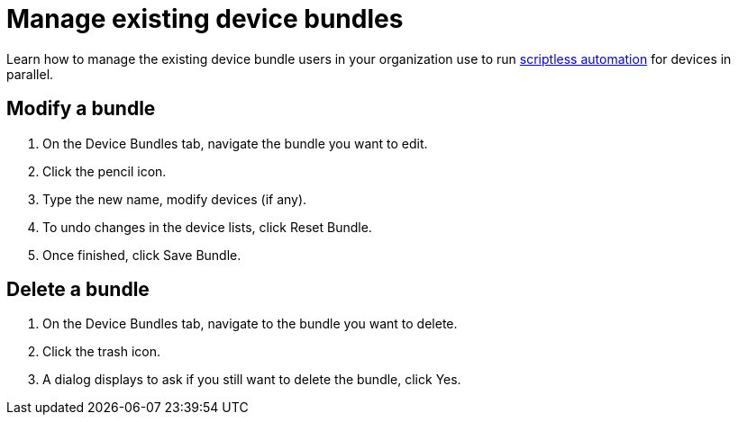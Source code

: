 = Manage existing device bundles
:navtitle: Manage existing device bundles

Learn how to manage the existing device bundle users in your organization use to run xref:scriptless-automation:index.adoc[scriptless automation] for devices in parallel.

== Modify a bundle

. On the Device Bundles tab, navigate the bundle you want to edit.
. Click the pencil icon.
. Type the new name, modify devices (if any).
. To undo changes in the device lists, click Reset Bundle.
. Once finished, click Save Bundle.

== Delete a bundle

. On the Device Bundles tab, navigate to the bundle you want to delete.
. Click the trash icon.
. A dialog displays to ask if you still want to delete the bundle, click Yes.
